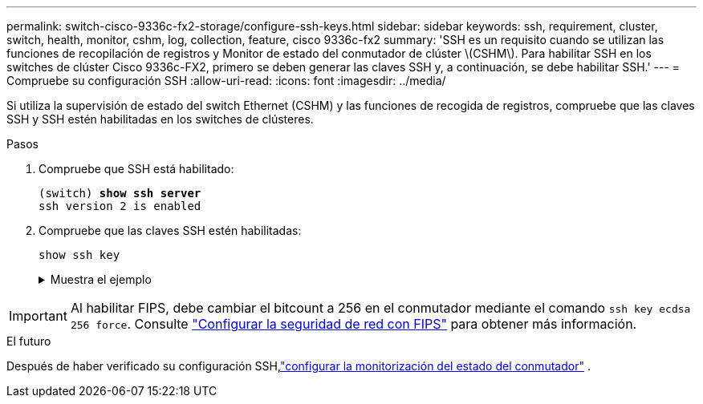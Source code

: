 ---
permalink: switch-cisco-9336c-fx2-storage/configure-ssh-keys.html 
sidebar: sidebar 
keywords: ssh, requirement, cluster, switch, health, monitor, cshm, log, collection, feature, cisco 9336c-fx2 
summary: 'SSH es un requisito cuando se utilizan las funciones de recopilación de registros y Monitor de estado del conmutador de clúster \(CSHM\). Para habilitar SSH en los switches de clúster Cisco 9336c-FX2, primero se deben generar las claves SSH y, a continuación, se debe habilitar SSH.' 
---
= Compruebe su configuración SSH
:allow-uri-read: 
:icons: font
:imagesdir: ../media/


[role="lead"]
Si utiliza la supervisión de estado del switch Ethernet (CSHM) y las funciones de recogida de registros, compruebe que las claves SSH y SSH estén habilitadas en los switches de clústeres.

.Pasos
. Compruebe que SSH está habilitado:
+
[listing, subs="+quotes"]
----
(switch) *show ssh server*
ssh version 2 is enabled
----
. Compruebe que las claves SSH estén habilitadas:
+
`show ssh key`

+
.Muestra el ejemplo
[%collapsible]
====
[listing, subs="+quotes"]
----
(switch)# *show ssh key*

rsa Keys generated:Fri Jun 28 02:16:00 2024

ssh-rsa AAAAB3NzaC1yc2EAAAADAQABAAAAgQDiNrD52Q586wTGJjFAbjBlFaA23EpDrZ2sDCewl7nwlioC6HBejxluIObAH8hrW8kR+gj0ZAfPpNeLGTg3APj/yiPTBoIZZxbWRShywAM5PqyxWwRb7kp9Zt1YHzVuHYpSO82KUDowKrL6lox/YtpKoZUDZjrZjAp8hTv3JZsPgQ==

bitcount:1024
fingerprint:
SHA256:aHwhpzo7+YCDSrp3isJv2uVGz+mjMMokqdMeXVVXfdo

could not retrieve dsa key information

ecdsa Keys generated:Fri Jun 28 02:30:56 2024

ecdsa-sha2-nistp521 AAAAE2VjZHNhLXNoYTItbmlzdHA1MjEAAAAIbmlzdHA1MjEAAACFBABJ+ZX5SFKhS57evkE273e0VoqZi4/32dt+f14fBuKv80MjMsmLfjKtCWy1wgVt1Zi+C5TIBbugpzez529zkFSF0ADb8JaGCoaAYe2HvWR/f6QLbKbqVIewCdqWgxzrIY5BPP5GBdxQJMBiOwEdnHg1u/9Pzh/Vz9cHDcCW9qGE780QHA==

bitcount:521
fingerprint:
SHA256:TFGe2hXn6QIpcs/vyHzftHJ7Dceg0vQaULYRAlZeHwQ

(switch)# *show feature | include scpServer*
scpServer              1          enabled
(switch)# *show feature | include ssh*
sshServer              1          enabled
(switch)#
----
====



IMPORTANT: Al habilitar FIPS, debe cambiar el bitcount a 256 en el conmutador mediante el comando `ssh key ecdsa 256 force`. Consulte https://docs.netapp.com/us-en/ontap/networking/configure_network_security_using_federal_information_processing_standards_@fips@.html#enable-fips["Configurar la seguridad de red con FIPS"^] para obtener más información.

.El futuro
Después de haber verificado su configuración SSH,link:../switch-cshm/config-overview.html["configurar la monitorización del estado del conmutador"] .
